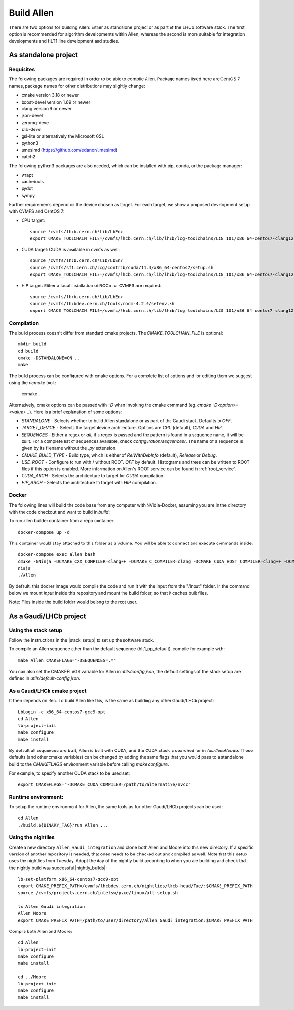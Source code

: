 Build Allen
================

There are two options for building Allen: Either as standalone project or as part of the LHCb software stack. The first option is recommended for algorithm developments within Allen, whereas the second is more suitable for integration developments and HLT1 line development and studies. 



.. _Allen standalone build:

As standalone project
^^^^^^^^^^^^^^^^^^^^^^^^

Requisites
----------------

The following packages are required in order to be able to compile Allen. Package names listed here are CentOS 7 names, package names for other distributions may slightly change:

* cmake version 3.18 or newer
* boost-devel version 1.69 or newer
* clang version 9 or newer
* json-devel
* zeromq-devel
* zlib-devel
* gsl-lite or alternatively the Microsoft GSL
* python3
* umesimd (https://github.com/edanor/umesimd)
* catch2

The following python3 packages are also needed, which can be installed with pip, conda, or the package manager:

* wrapt
* cachetools
* pydot
* sympy

Further requirements depend on the device chosen as target. For each target,
we show a proposed development setup with CVMFS and CentOS 7:

* CPU target::

    source /cvmfs/lhcb.cern.ch/lib/LbEnv
    export CMAKE_TOOLCHAIN_FILE=/cvmfs/lhcb.cern.ch/lib/lhcb/lcg-toolchains/LCG_101/x86_64-centos7-clang12-opt.cmake
    
* CUDA target: CUDA is available in cvmfs as well::

    source /cvmfs/lhcb.cern.ch/lib/LbEnv
    source /cvmfs/sft.cern.ch/lcg/contrib/cuda/11.4/x86_64-centos7/setup.sh
    export CMAKE_TOOLCHAIN_FILE=/cvmfs/lhcb.cern.ch/lib/lhcb/lcg-toolchains/LCG_101/x86_64-centos7-clang12-opt.cmake

* HIP target: Either a local installation of ROCm or CVMFS are required::

    source /cvmfs/lhcb.cern.ch/lib/LbEnv
    source /cvmfs/lhcbdev.cern.ch/tools/rocm-4.2.0/setenv.sh
    export CMAKE_TOOLCHAIN_FILE=/cvmfs/lhcb.cern.ch/lib/lhcb/lcg-toolchains/LCG_101/x86_64-centos7-clang12-opt.cmake


Compilation
----------------

The build process doesn't differ from standard cmake projects. The `CMAKE_TOOLCHAIN_FILE` is optional::

    mkdir build
    cd build
    cmake -DSTANDALONE=ON ..
    make

The build process can be configured with cmake options. For a complete list of options and for editing them we suggest using the `ccmake` tool.:

    ccmake .

Alternatively, cmake options can be passed with `-D` when invoking the cmake command (eg. `cmake -D<option>=<value> ..`). Here is a brief explanation of some options:

* `STANDALONE` - Selects whether to build Allen standalone or as part of the Gaudi stack. Defaults to `OFF`.
* `TARGET_DEVICE` - Selects the target device architecture. Options are `CPU` (default), `CUDA` and `HIP`.
* `SEQUENCES` - Either a regex or `all`, if a regex is passed and the pattern is found in a sequence name, it will be built. For a complete list of sequences available, check `configuration/sequences/`. The name of a sequence is given by its filename without the `.py` extension.
* `CMAKE_BUILD_TYPE` - Build type, which is either of `RelWithDebInfo` (default), `Release` or `Debug`.
* `USE_ROOT` - Configure to run with / without ROOT. `OFF` by default. Histograms and trees can be written to ROOT files if this option is enabled. More information on Allen's ROOT service can be found in :ref:`root_service`.
* `CUDA_ARCH` - Selects the architecture to target for `CUDA` compilation.
* `HIP_ARCH` - Selects the architecture to target with `HIP` compilation.

Docker
--------
The following lines will build the code base from any computer with NVidia-Docker, assuming you are in the directory with the code checkout and want to build in `build`:

To run allen builder container from a repo container::

  docker-compose up -d

This container would stay attached to this folder as a volume. You will be able to connect and execute commands inside::

  docker-compose exec allen bash
  cmake -GNinja -DCMAKE_CXX_COMPILER=clang++ -DCMAKE_C_COMPILER=clang -DCMAKE_CUDA_HOST_COMPILER=clang++ -DCMAKE_CUDA_FLAGS="-allow-unsupported-compiler" -DSTANDALONE=ON -DTARGET_DEVICE=${TARGET} -DCMAKE_BUILD_TYPE=${BUILD_TYPE} -DSEQUENCE=${SEQUENCE} -DCPU_ARCH=haswell ..
  ninja
  ./Allen

By default, this docker image would compile the code and run it with the input from the "/input" folder. In the command below we mount `input` inside this repository and mount the build folder, so that it caches built files.

Note: Files inside the build folder would belong to the root user.


As a Gaudi/LHCb project
^^^^^^^^^^^^^^^^^^^^^^^^^^

.. __stack_setup:
Using the stack setup
--------------------
Follow the instructions in the |stack_setup| to set up the software stack.

.. |stack_setup| raw:: html

   <a href="https://gitlab.cern.ch/rmatev/lb-stack-setup" target="_blank">stack setup</a> 

To compile an Allen sequence other than the default sequence (hlt1_pp_default), compile for example with::

  make Allen CMAKEFLAGS="-DSEQUENCES=.*"

You can also set the CMAKEFLAGS variable for Allen in `utils/config.json`, the default settings of the stack setup are defined in `utils/default-config.json`.

As a Gaudi/LHCb cmake project
-------------------------------
It then depends on Rec. To build Allen like this, is the same as building
any other Gaudi/LHCb project::

    LbLogin -c x86_64-centos7-gcc9-opt
    cd Allen
    lb-project-init
    make configure
    make install

By default all sequences are built, Allen is built with
CUDA, and the CUDA stack is searched for in `/usr/local/cuda`. These
defaults (and other cmake variables) can be changed by adding the same
flags that you would pass to a standalone build to the `CMAKEFLAGS`
environment variable before calling `make configure`.

For example, to specify another CUDA stack to be used set::
  
  export CMAKEFLAGS="-DCMAKE_CUDA_COMPILER=/path/to/alternative/nvcc"

Runtime environment:
---------------------
To setup the runtime environment for Allen, the same tools as for
other Gaudi/LHCb projects can be used::

  cd Allen
  ./build.${BINARY_TAG}/run Allen ...


Using the nightlies
---------------------
Create a new directory ``Allen_Gaudi_integration`` and clone both Allen and Moore into this new directory. If a specific version of another repository is needed, that ones needs to be checked out and compiled as well.
Note that this setup uses the nightlies from Tuesday. Adopt the day of the nightly build according to when you are building and check that the nightly build was successful |nightly_builds|::

  lb-set-platform x86_64-centos7-gcc9-opt
  export CMAKE_PREFIX_PATH=/cvmfs/lhcbdev.cern.ch/nightlies/lhcb-head/Tue/:$CMAKE_PREFIX_PATH
  source /cvmfs/projects.cern.ch/intelsw/psxe/linux/all-setup.sh

  ls Allen_Gaudi_integration
  Allen Moore
  export CMAKE_PREFIX_PATH=/path/to/user/directory/Allen_Gaudi_integration:$CMAKE_PREFIX_PATH


.. |nightly_builds| raw:: html

   <a href="https://lhcb-nightlies.web.cern.ch/nightly/" target="_blank">here</a>

Compile both Allen and Moore::

  cd Allen
  lb-project-init
  make configure
  make install

  cd ../Moore
  lb-project-init
  make configure
  make install


















